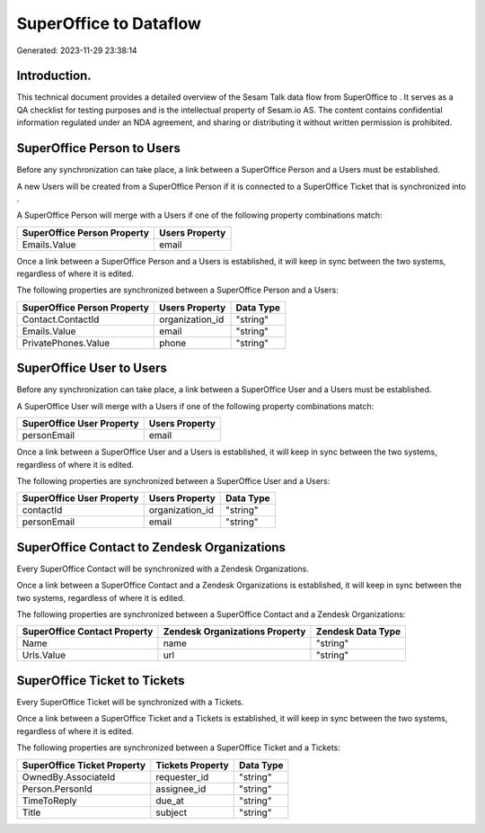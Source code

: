 ========================
SuperOffice to  Dataflow
========================

Generated: 2023-11-29 23:38:14

Introduction.
------------

This technical document provides a detailed overview of the Sesam Talk data flow from SuperOffice to . It serves as a QA checklist for testing purposes and is the intellectual property of Sesam.io AS. The content contains confidential information regulated under an NDA agreement, and sharing or distributing it without written permission is prohibited.

SuperOffice Person to  Users
----------------------------
Before any synchronization can take place, a link between a SuperOffice Person and a  Users must be established.

A new  Users will be created from a SuperOffice Person if it is connected to a SuperOffice Ticket that is synchronized into .

A SuperOffice Person will merge with a  Users if one of the following property combinations match:

.. list-table::
   :header-rows: 1

   * - SuperOffice Person Property
     -  Users Property
   * - Emails.Value
     - email

Once a link between a SuperOffice Person and a  Users is established, it will keep in sync between the two systems, regardless of where it is edited.

The following properties are synchronized between a SuperOffice Person and a  Users:

.. list-table::
   :header-rows: 1

   * - SuperOffice Person Property
     -  Users Property
     -  Data Type
   * - Contact.ContactId
     - organization_id
     - "string"
   * - Emails.Value
     - email
     - "string"
   * - PrivatePhones.Value
     - phone
     - "string"


SuperOffice User to  Users
--------------------------
Before any synchronization can take place, a link between a SuperOffice User and a  Users must be established.

A SuperOffice User will merge with a  Users if one of the following property combinations match:

.. list-table::
   :header-rows: 1

   * - SuperOffice User Property
     -  Users Property
   * - personEmail
     - email

Once a link between a SuperOffice User and a  Users is established, it will keep in sync between the two systems, regardless of where it is edited.

The following properties are synchronized between a SuperOffice User and a  Users:

.. list-table::
   :header-rows: 1

   * - SuperOffice User Property
     -  Users Property
     -  Data Type
   * - contactId
     - organization_id
     - "string"
   * - personEmail
     - email
     - "string"


SuperOffice Contact to Zendesk Organizations
--------------------------------------------
Every SuperOffice Contact will be synchronized with a Zendesk Organizations.

Once a link between a SuperOffice Contact and a Zendesk Organizations is established, it will keep in sync between the two systems, regardless of where it is edited.

The following properties are synchronized between a SuperOffice Contact and a Zendesk Organizations:

.. list-table::
   :header-rows: 1

   * - SuperOffice Contact Property
     - Zendesk Organizations Property
     - Zendesk Data Type
   * - Name
     - name
     - "string"
   * - Urls.Value
     - url
     - "string"


SuperOffice Ticket to  Tickets
------------------------------
Every SuperOffice Ticket will be synchronized with a  Tickets.

Once a link between a SuperOffice Ticket and a  Tickets is established, it will keep in sync between the two systems, regardless of where it is edited.

The following properties are synchronized between a SuperOffice Ticket and a  Tickets:

.. list-table::
   :header-rows: 1

   * - SuperOffice Ticket Property
     -  Tickets Property
     -  Data Type
   * - OwnedBy.AssociateId
     - requester_id
     - "string"
   * - Person.PersonId
     - assignee_id
     - "string"
   * - TimeToReply
     - due_at
     - "string"
   * - Title
     - subject
     - "string"

